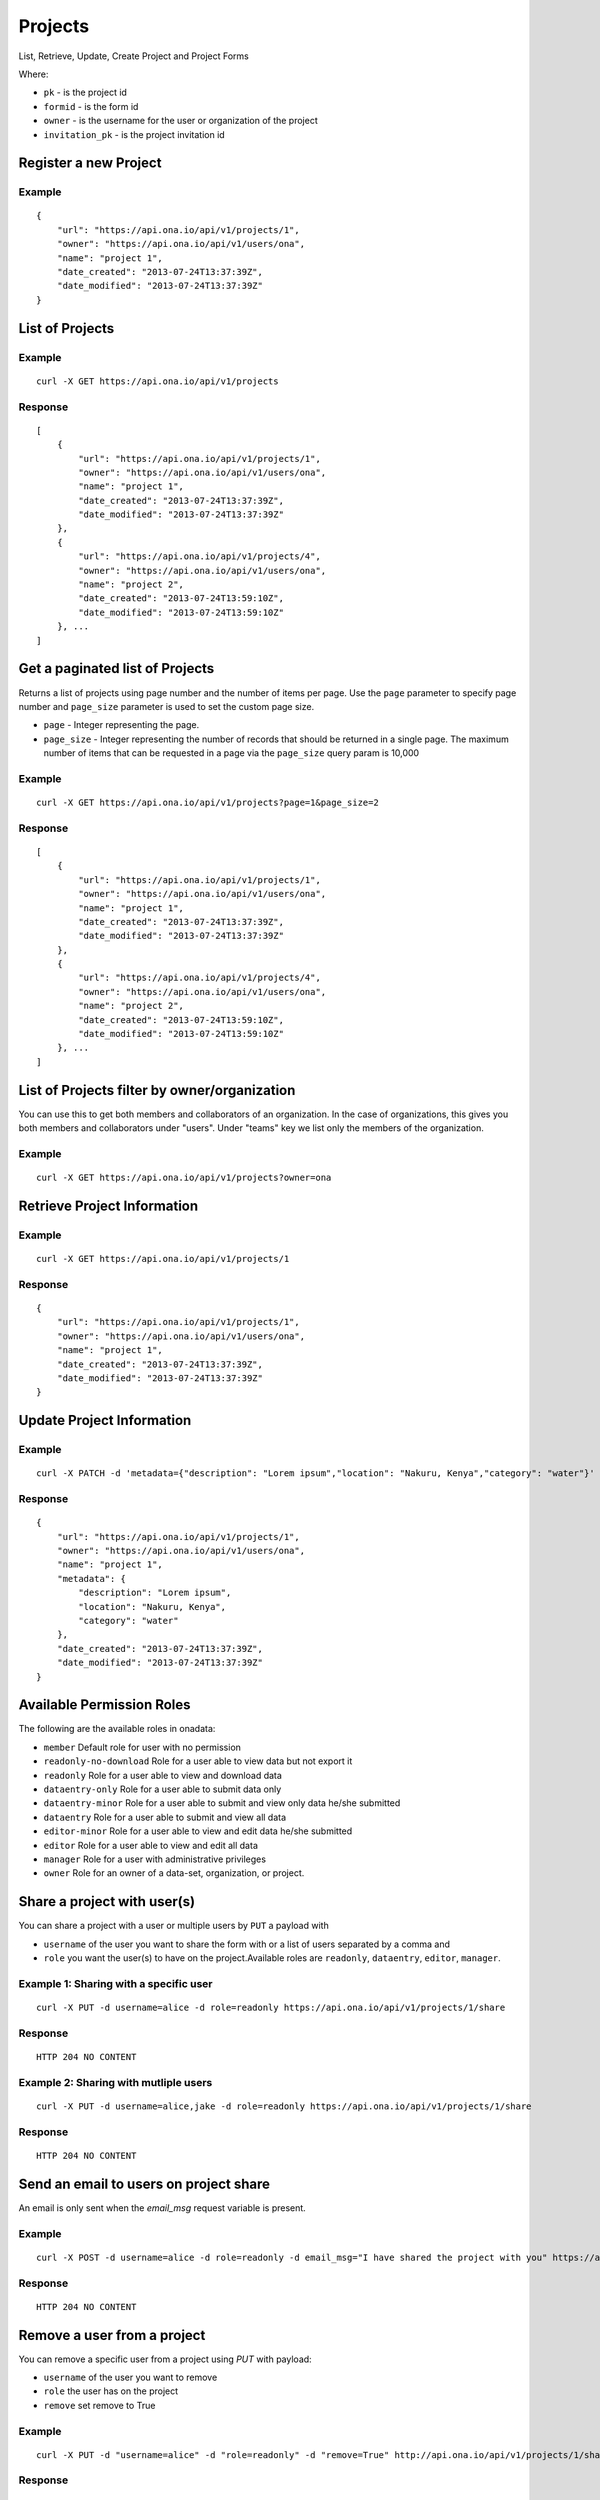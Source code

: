 Projects
********

List, Retrieve, Update, Create Project and Project Forms

Where:

- ``pk`` - is the project id
- ``formid`` - is the form id
- ``owner`` - is the username for the user or organization of the project
- ``invitation_pk`` - is the project invitation id

Register a new Project
-----------------------
.. raw:: html

	<pre class="prettyprint">
	<b>POST</b> /api/v1/projects</pre>

Example
^^^^^^^
::

       {
           "url": "https://api.ona.io/api/v1/projects/1",
           "owner": "https://api.ona.io/api/v1/users/ona",
           "name": "project 1",
           "date_created": "2013-07-24T13:37:39Z",
           "date_modified": "2013-07-24T13:37:39Z"
       }

List of Projects
-----------------

.. raw:: html

	<pre class="prettyprint"><b>GET</b> /api/v1/projects</pre>

Example
^^^^^^^^
::

       curl -X GET https://api.ona.io/api/v1/projects

Response
^^^^^^^^^
::

       [
           {
               "url": "https://api.ona.io/api/v1/projects/1",
               "owner": "https://api.ona.io/api/v1/users/ona",
               "name": "project 1",
               "date_created": "2013-07-24T13:37:39Z",
               "date_modified": "2013-07-24T13:37:39Z"
           },
           {
               "url": "https://api.ona.io/api/v1/projects/4",
               "owner": "https://api.ona.io/api/v1/users/ona",
               "name": "project 2",
               "date_created": "2013-07-24T13:59:10Z",
               "date_modified": "2013-07-24T13:59:10Z"
           }, ...
       ]

Get a paginated list of Projects
---------------------------------
Returns a list of projects using page number and the number of items per page. Use the ``page`` parameter to specify page number and ``page_size`` parameter is used to set the custom page size.

- ``page`` - Integer representing the page.
- ``page_size`` - Integer representing the number of records that should be returned in a single page. The maximum number of items that can be requested in a page via the ``page_size`` query param is 10,000

.. raw:: html

	<pre class="prettyprint"><b>GET</b> /api/v1/projects?<code>page</code>=<code>1</code><code>page_size</code>=<code>2</code></pre>

Example
^^^^^^^^
::

       curl -X GET https://api.ona.io/api/v1/projects?page=1&page_size=2

Response
^^^^^^^^^
::

       [
           {
               "url": "https://api.ona.io/api/v1/projects/1",
               "owner": "https://api.ona.io/api/v1/users/ona",
               "name": "project 1",
               "date_created": "2013-07-24T13:37:39Z",
               "date_modified": "2013-07-24T13:37:39Z"
           },
           {
               "url": "https://api.ona.io/api/v1/projects/4",
               "owner": "https://api.ona.io/api/v1/users/ona",
               "name": "project 2",
               "date_created": "2013-07-24T13:59:10Z",
               "date_modified": "2013-07-24T13:59:10Z"
           }, ...
       ]

List of Projects filter by owner/organization
----------------------------------------------
.. raw:: html

	<pre class="prettyprint">
	<b>GET</b> /api/v1/projects?<code>owner</code>=<code>owner_username</code>
	</pre>

You can use this to get both members and collaborators of an organization.
In the case of organizations, this gives you both members and collaborators under "users".
Under "teams" key we list only the members of the organization.

Example
^^^^^^^^
::

       curl -X GET https://api.ona.io/api/v1/projects?owner=ona

Retrieve Project Information
--------------------------------
.. raw:: html

	<pre class="prettyprint">
	<b>GET</b> /api/v1/projects/<code>{pk}</code></pre>

Example
^^^^^^^^
::

       curl -X GET https://api.ona.io/api/v1/projects/1

Response
^^^^^^^^
::

       {
           "url": "https://api.ona.io/api/v1/projects/1",
           "owner": "https://api.ona.io/api/v1/users/ona",
           "name": "project 1",
           "date_created": "2013-07-24T13:37:39Z",
           "date_modified": "2013-07-24T13:37:39Z"
       }

Update Project Information
------------------------------
.. raw:: html

	<pre class="prettyprint">
	<b>PUT</b> /api/v1/projects/<code>{pk}</code> or <b>PATCH</b> /api/v1/projects/<code>{pk}</code></pre></pre>

Example
^^^^^^^^
::

        curl -X PATCH -d 'metadata={"description": "Lorem ipsum","location": "Nakuru, Kenya","category": "water"}' https://api.ona.io/api/v1/projects/1

Response
^^^^^^^^^
::

    {
        "url": "https://api.ona.io/api/v1/projects/1",
        "owner": "https://api.ona.io/api/v1/users/ona",
        "name": "project 1",
        "metadata": {
            "description": "Lorem ipsum",
            "location": "Nakuru, Kenya",
            "category": "water"
        },
        "date_created": "2013-07-24T13:37:39Z",
        "date_modified": "2013-07-24T13:37:39Z"
    }

Available Permission Roles
--------------------------
The following are the available roles in onadata:

- ``member`` Default role for user with no permission
- ``readonly-no-download`` Role for a user able to view data but not export it
- ``readonly`` Role for a user able to view and download data
- ``dataentry-only`` Role for a user able to submit data only
- ``dataentry-minor`` Role for a user able to submit and view only data he/she submitted
- ``dataentry`` Role for a user able to submit and view all data
- ``editor-minor`` Role for a user able to view and edit data he/she submitted
- ``editor`` Role for a user able to view and edit all data
- ``manager`` Role for a user with administrative privileges
- ``owner`` Role for an owner of a data-set, organization, or project.

Share a project with user(s)
-------------------------------------

You can share a project with a user or multiple users by ``PUT`` a payload with

- ``username`` of the user you want to share the form with or a list of users separated by a comma and
- ``role`` you want the user(s) to have on the project.Available roles are ``readonly``, ``dataentry``, ``editor``, ``manager``.

.. raw:: html

	<pre class="prettyprint">
	<b>PUT</b> /api/v1/projects/<code>{pk}</code>/share
	</pre>

Example 1: Sharing with a specific user
^^^^^^^^^^^^^^^^^^^^^^^^^^^^^^^^^^^^
::

    curl -X PUT -d username=alice -d role=readonly https://api.ona.io/api/v1/projects/1/share

Response
^^^^^^^^^
::

    HTTP 204 NO CONTENT

Example 2: Sharing with mutliple users
^^^^^^^^^^^^^^^^^^^^^^^^^^^^^^^^^^^^
::

    curl -X PUT -d username=alice,jake -d role=readonly https://api.ona.io/api/v1/projects/1/share

Response
^^^^^^^^^
::

    HTTP 204 NO CONTENT

Send an email to users on project share
----------------------------------------

An email is only sent when the `email_msg` request variable is present.

.. raw:: html

	<pre class="prettyprint">
	<b>POST</b> /api/v1/projects/<code>{pk}</code>/share
	</pre>

Example
^^^^^^^^^
::

    curl -X POST -d username=alice -d role=readonly -d email_msg="I have shared the project with you" https://api.ona.io/api/v1/projects/1/share

Response
^^^^^^^^^
::

       HTTP 204 NO CONTENT

Remove a user from a project
-------------------------------
You can remove a specific user from a project using `PUT` with payload:

- ``username`` of the user you want to remove
- ``role`` the user has on the project
- ``remove`` set remove to True

Example
^^^^^^^^
::

    curl -X PUT -d "username=alice" -d "role=readonly" -d "remove=True" http://api.ona.io/api/v1/projects/1/share

Response
^^^^^^^^^
::

    HTTP 204 NO CONTENT

Assign a form to a project
----------------------------

To [re]assign an existing form to a project you need to ``POST`` a payload of ``formid=FORMID`` to the endpoint below.

.. raw:: html

	<pre class="prettyprint"><b>POST</b> /api/v1/projects/<code>{pk}</code>/forms</pre>

Example
^^^^^^^^
::

    curl -X POST -d '{"formid": 28058}' https://api.ona.io/api/v1/projects/1/forms -H "Content-Type: application/json"

Response
^^^^^^^^^
::

    {
        "url": "https://api.ona.io/api/v1/forms/28058",
        "formid": 28058,
        "uuid": "853196d7d0a74bca9ecfadbf7e2f5c1f",
        "id_string": "Birds",
        "sms_id_string": "Birds",
        "title": "Birds",
        "allows_sms": false,
        "bamboo_dataset": "",
        "description": "",
        "downloadable": true,
        "encrypted": false,
        "owner": "ona",
        "public": false,
        "public_data": false,
        "date_created": "2013-07-25T14:14:22.892Z",
        "date_modified": "2013-07-25T14:14:22.892Z"
    }

Upload XLSForm to a project
--------------------------------
.. raw:: html

    <pre class="prettyprint"><b>POST</b> /api/v1/projects/<code>{pk}</code>/forms</pre>

Example
^^^^^^^^
::

    curl -X POST -F xls_file=@/path/to/form.xls https://api.ona.io/api/v1/projects/1/forms

Response
^^^^^^^^^
::


       {
           "url": "https://api.ona.io/api/v1/forms/28058",
           "formid": 28058,
           "uuid": "853196d7d0a74bca9ecfadbf7e2f5c1f",
           "id_string": "Birds",
           "sms_id_string": "Birds",
           "title": "Birds",
           "allows_sms": false,
           "bamboo_dataset": "",
           "description": "",
           "downloadable": true,
           "encrypted": false,
           "owner": "ona",
           "public": false,
           "public_data": false,
           "date_created": "2013-07-25T14:14:22.892Z",
           "date_modified": "2013-07-25T14:14:22.892Z"
       }

Get forms for a project
---------------------------
.. raw:: html

	<pre class="prettyprint"><b>GET</b> /api/v1/projects/<code>{pk}</code>/forms
	</pre>

Example
^^^^^^^^
::

       curl -X GET https://api.ona.io/api/v1/projects/1/forms

Response
^^^^^^^^^
::

       [
           {
               "url": "https://api.ona.io/api/v1/forms/28058",
               "formid": 28058,
               "uuid": "853196d7d0a74bca9ecfadbf7e2f5c1f",
               "id_string": "Birds",
               "sms_id_string": "Birds",
               "title": "Birds",
               "allows_sms": false,
               "bamboo_dataset": "",
               "description": "",
               "downloadable": true,
               "encrypted": false,
               "owner": "ona",
               "public": false,
               "public_data": false,
               "date_created": "2013-07-25T14:14:22.892Z",
               "date_modified": "2013-07-25T14:14:22.892Z",
               "tags": [],
               "users": [
                   {
                       "role": "owner",
                       "user": "alice",
                       ...
                   },
                   ...
               ]
           },
           ...
       ]

Get list of projects with specific tag(s)
------------------------------------------

Use the ``tags`` query parameter to filter the list of projects, ``tags`` should be
a comma separated list of tags.

.. raw:: html

	<pre class="prettyprint">
	<b>GET</b> /api/v1/projects?<code>tags</code>=<code>tag1,tag2</code></pre>

List projects tagged ``smart`` or ``brand new`` or both.
Request
^^^^^^^^
::

       curl -X GET https://api.ona.io/api/v1/projects?tag=smart,brand+new

Response
^^^^^^^^^
::

        HTTP 200 OK

       [
           {
               "url": "https://api.ona.io/api/v1/projects/1",
               "owner": "https://api.ona.io/api/v1/users/ona",
               "name": "project 1",
               "date_created": "2013-07-24T13:37:39Z",
               "date_modified": "2013-07-24T13:37:39Z"
           },
           ...
       ]


Get list of Tags for a specific Project
------------------------------------------
.. raw:: html

	<pre class="prettyprint">
	<b>GET</b> /api/v1/project/<code>{pk}</code>/labels
	</pre>

Request
^^^^^^^^
::

       curl -X GET https://api.ona.io/api/v1/projects/28058/labels

Response
^^^^^^^^
::

       ["old", "smart", "clean house"]

Tag a Project
--------------

A ``POST`` payload of parameter ``tags`` with a comma separated list of tags.

Examples
^^^^^^^^^

- ``animal fruit denim`` - space delimited, no commas
- ``animal, fruit denim`` - comma delimited

.. raw:: html

	<pre class="prettyprint">
	<b>POST</b> /api/v1/projects/<code>{pk}</code>/labels
	</pre>

Payload
::

    {"tags": "tag1, tag2"}

Remove a tag from a Project
-----------------------------
.. raw:: html

	<pre class="prettyprint">
	<b>DELETE</b> /api/v1/projects/<code>{pk}</code>/labels/<code>tag_name</code>
	</pre>

Request
^^^^^^^^
::

    curl -X DELETE https://api.ona.io/api/v1/projects/28058/labels/tag1

or to delete the tag "hello world"

::

    curl -X DELETE https://api.ona.io/api/v1/projects/28058/labels/hello%20world

Response
^^^^^^^^^
::

    HTTP 200 OK

Add a star to a project
--------------------------
.. raw:: html

	<pre class="prettypriProjectnt">
	<b>POST</b> /api/v1/projects/<code>{pk}</code>/star</pre>

Remove a star to a project
--------------------------------
.. raw:: html

	<pre class="prettyprint">
	<b>DELETE</b> /api/v1/projects/<code>{pk}</code>/star</pre>

Get user profiles that have starred a project
----------------------------------------------
.. raw:: html

	<pre class="prettyprint">
	<b>GET</b> /api/v1/projects/<code>{pk}</code>/star</pre>

Get Project Invitation List
---------------------------

.. raw:: html

	<pre class="prettyprint"><b>GET</b> /api/v1/projects/{pk}/invitations</pre>

Example
^^^^^^^

::
        
        curl -X GET https://api.ona.io/api/v1/projects/1/invitations

Response
^^^^^^^^

::
    
        [
            {
                "id": 1,
                "email":"janedoe@example.com",
                "role":"readonly",
                "status": 1

            },
            {
                "id": 2,
                "email":"johndoe@example.com",
                "role":"editor",
                "status": 2,
            }
        ]

Get a list of project invitations with a specific status
--------------------------------------------------------

The available choices are:

- ``1`` - Pending. Invitations which have not been accepted by recipients.
- ``2`` - Accepted. Invitations which have been accepted by recipients.
- ``3`` - Revoked. Invitations which were cancelled.


.. raw:: html

	<pre class="prettyprint"><b>GET</b> /api/v1/projects/{pk}/invitations?status=2</pre>


Example
^^^^^^^

::
        
        curl -X GET https://api.ona.io/api/v1/projects/1/invitations?status=2

Response
^^^^^^^^

::
        
        [
        
            {
                "id": 2,
                "email":"johndoe@example.com",
                "role":"editor",
                "status": 2,
            }
        ]


Create a new project invitation
-------------------------------

Invite an **unregistered** user to a project. An email will be sent to the user which has a link for them to
create an account.

.. raw:: html

	<pre class="prettyprint"><b>POST</b> /api/v1/projects/{pk}/invitations</pre>

Example
^^^^^^^

::
        
        curl -X POST -d "email=janedoe@example.com" -d "role=readonly" https://api.ona.io/api/v1/projects/1/invitations


``email``: The email address of the unregistered user.

- Should be a valid email. If the ``PROJECT_INVITATION_EMAIL_DOMAIN_WHITELIST`` setting has been enabled, then the email domain has to be in the whitelist for it to be also valid

**Example**

::

    PROJECT_INVITATION_EMAIL_DOMAIN_WHITELIST=["foo.com", "bar.com"]

- Email should not be that of a registered user

``role``: The user's role for the project.

- Must be a valid role


Response
^^^^^^^^

::
    
        {
            "id": 1,
            "email": "janedoe@example.com",
            "role": "readonly",
            "status": 1,
        }
    

The link embedded in the email will be of the format ``http://{url}`` 
where:

- ``url`` - is the URL the recipient will be redirected to on clicking the link. The default is ``{domain}/api/v1/profiles`` where ``domain`` is domain where the API is hosted.

Normally, you would want the email recipient to be redirected to a web app. This can be achieved by
adding the setting ``PROJECT_INVITATION_URL``

**Example**

::

    PROJECT_INVITATION_URL = 'https://example.com/register'


Update a project invitation
---------------------------

.. raw:: html

	<pre class="prettyprint">
    <b>PUT</b> /api/v1/projects/{pk}/invitations
    </pre>


Example
^^^^^^^

::
        
        curl -X PUT -d "email=janedoe@example.com" -d "role=editor" -d "invitation_id=1"  https://api.ona.io/api/v1/projects/1/invitations/1

Response
^^^^^^^^

::
    
        {
            "id": 1,
            "email": "janedoe@example.com",
            "role": "editor",
            "status": 1,
        }


Resend a project invitation
---------------------------

Resend a project invitation email

.. raw:: html

	<pre class="prettyprint"><b>POST</b> /api/v1/projects/{pk}/resend-invitation</pre>

Example
^^^^^^^

::
        
        curl -X POST -d "invitation_id=6" https://api.ona.io/api/v1/projects/1/resend-invitation


``invitation_id``: The primary key of the ``ProjectInvitation`` to resend. 

- Must be a ``ProjectInvitation`` whose status is **Pending**

Response
^^^^^^^^

::
    
        {
            "message": "Success"
        }

Revoke a project invitation
---------------------------

Cancel a project invitation. A revoked invitation means that project will **not** be shared with the new user
even if they accept the invitation.

.. raw:: html

	<pre class="prettyprint"><b>POST</b> /api/v1/projects/{pk}/revoke-invitation</pre>

Example
^^^^^^^

::
        
        curl -X POST -d "invitation_id=6" https://api.ona.io/api/v1/projects/1/revoke-invitation

``invitation_id``: The primary key of the ``ProjectInvitation`` to resend. 

- Must be a ``ProjectInvitation`` whose status is **Pending**

Response
^^^^^^^^

::
    
        {
            "message": "Success"
        }


Accept a project invitation
---------------------------

Since a project invitation is sent to an unregistered user, acceptance of the invitation is handled
when `creating a new user <https://github.com/onaio/onadata/blob/main/docs/profiles.rst#register-a-new-user>`_.

All pending invitations whose email match the new user's email will be accepted and projects shared with the
user